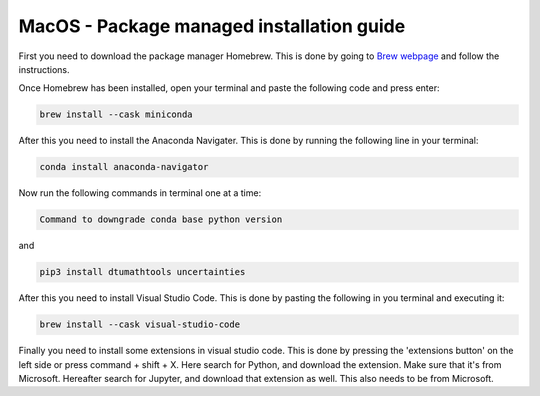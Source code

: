 MacOS - Package managed installation guide
================================


First you need to download the package manager Homebrew. This is done by going to `Brew webpage <https://brew.sh>`_ and follow the instructions. 

Once Homebrew has been installed, open your terminal and paste the following code and press enter:

.. code-block:: 
        
    brew install --cask miniconda

After this you need to install the Anaconda Navigater. This is done by running the following line in your terminal:

.. code-block:: 
        
    conda install anaconda-navigator


Now run the following commands in terminal one at a time: 

.. code-block:: 

    Command to downgrade conda base python version 

and 

.. code-block:: 

    pip3 install dtumathtools uncertainties 


After this you need to install Visual Studio Code. This is done by pasting the following in you terminal and executing it:

.. code-block::    

    brew install --cask visual-studio-code

Finally you need to install some extensions in visual studio code. 
This is done by pressing the 'extensions button' on the left side or press command + shift + X. 
Here search for Python, and download the extension. Make sure that it's from Microsoft. 
Hereafter search for Jupyter, and download that extension as well. This also needs to be from Microsoft.

